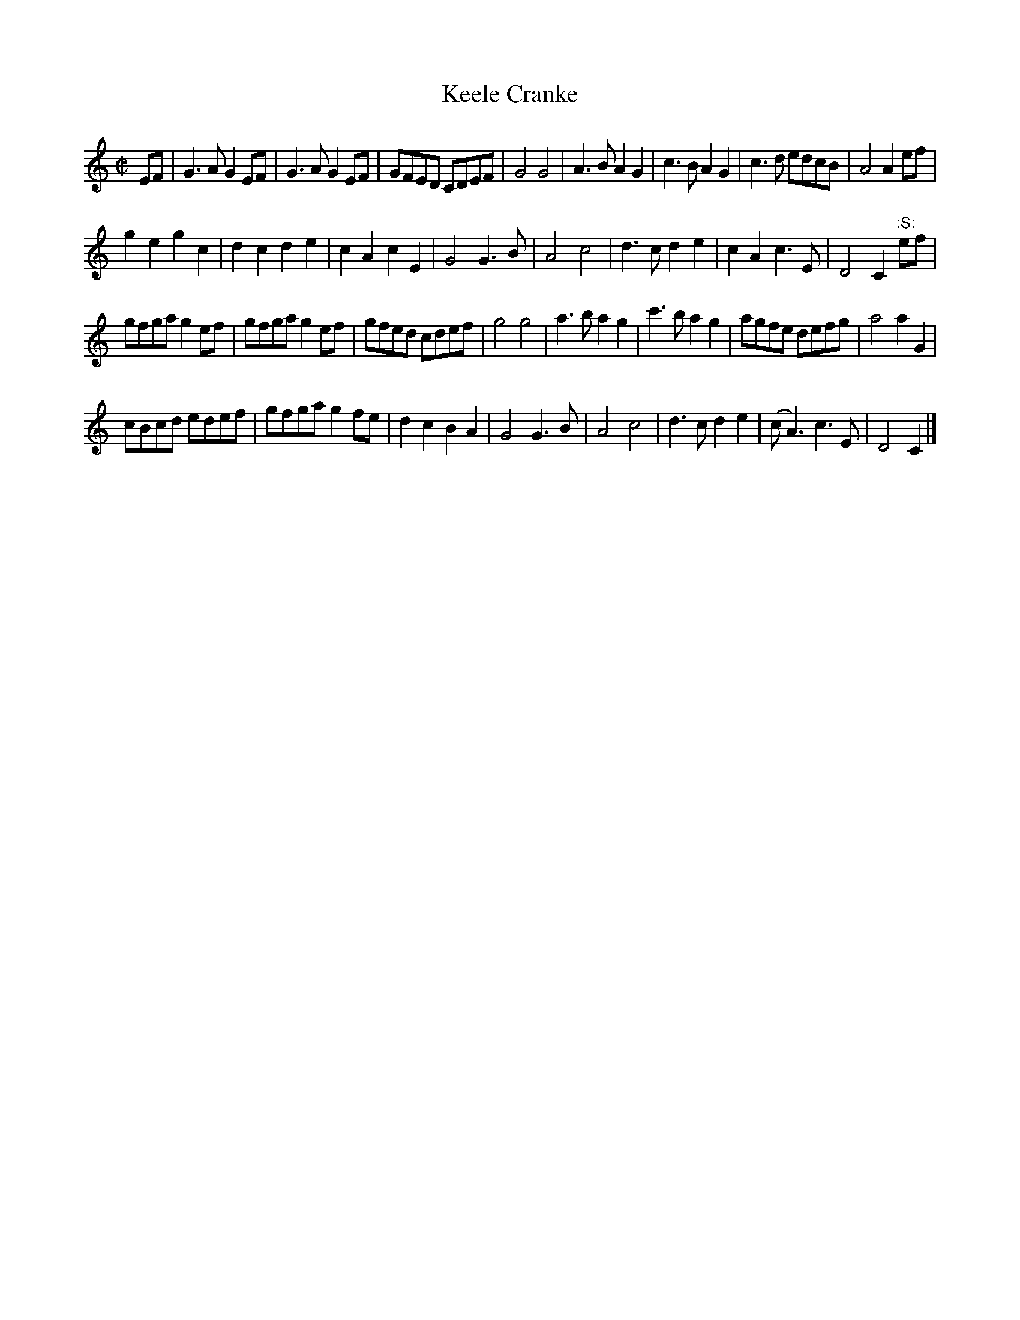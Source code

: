 X: 06
T: Keele Cranke
%R: reel, march
N: More often called Killiecrankie
N: Handwritten "Atkinson's Ms. 1694."
B: "A Collection of Original Scotch-Tunes", Henry Playford, 1700, ed. p.3 #6
F: http://imslp.org/wiki/A_Collection_of_Original_Scotch_Tunes_(Various)
Z: 2015 John Chambers <jc:trillian.mit.edu>
N: The B in bar 28 may be a highly-placed A; it's not clear.  See bar 12.
M: C|
L: 1/8
K: C
% - - - - - - - - - - - - - - - - - - - - - - - - - - - - -
EF |\
G3A G2EF | G3A G2EF | GFED CDEF | G4 G4 |\
A3B A2G2 | c3B A2G2 | c3d edcB | A4 A2ef |
g2e2 g2c2 | d2c2 d2e2 | c2A2 c2E2 | G4 G3B |\
A4 c4 | d3c d2e2 | c2A2 c3E | D4 C2 ":S:"ef |
gfga g2ef | gfga g2ef | gfed cdef | g4 g4 |\
a3b a2g2 | c'3b a2g2 | agfe defg | a4 a2G2 |
cBcd edef | gfga g2fe | d2c2 B2A2 | G4 G3B |\
A4 c4 | d3c d2e2 | (cA3) c3E | D4 C2 |]
% - - - - - - - - - - - - - - - - - - - - - - - - - - - - -
